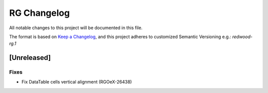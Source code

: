 RG Changelog
############

All notable changes to this project will be documented in this file.

The format is based on `Keep a Changelog <https://keepachangelog.com/en/1.0.0/>`_,
and this project adheres to customized Semantic Versioning e.g.: `redwood-rg.1`

[Unreleased]
************

Fixes
=====
* Fix DataTable cells vertical alignment (RGOeX-26438)
